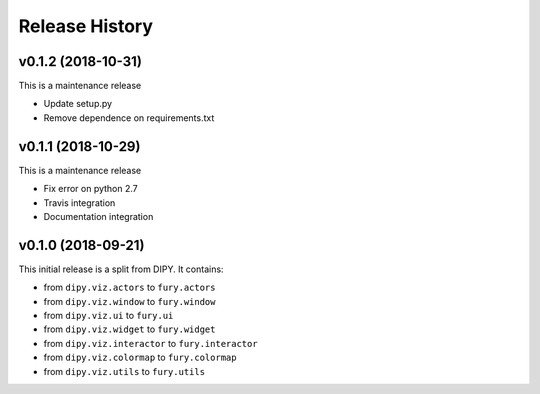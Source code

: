 ===============
Release History
===============

v0.1.2 (2018-10-31)
----------------------------

This is a maintenance release

* Update setup.py
* Remove dependence on requirements.txt

v0.1.1 (2018-10-29)
----------------------------

This is a maintenance release

* Fix error on python 2.7
* Travis integration
* Documentation integration

v0.1.0 (2018-09-21)
----------------------------

This initial release is a split from DIPY. It contains:

* from ``dipy.viz.actors`` to ``fury.actors``
* from ``dipy.viz.window`` to ``fury.window``
* from ``dipy.viz.ui`` to ``fury.ui``
* from ``dipy.viz.widget`` to ``fury.widget``
* from ``dipy.viz.interactor`` to ``fury.interactor``
* from ``dipy.viz.colormap`` to ``fury.colormap``
* from ``dipy.viz.utils`` to ``fury.utils``

